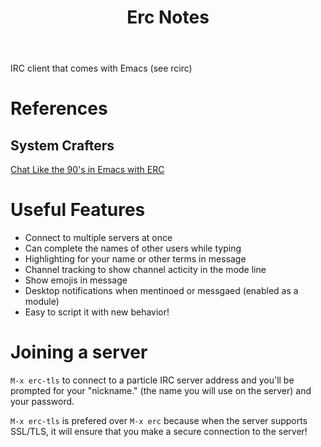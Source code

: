 #+TITLE: Erc Notes

IRC client that comes with Emacs (see rcirc)

* References
** System Crafters
[[https://www.youtube.com/watch?v=qWHTZIYTA4s&ab_channel=SystemCrafters][Chat Like the 90's in Emacs with ERC]]
* Useful Features
- Connect to multiple servers at once
- Can complete the names of other users while typing
- Highlighting for your name or other terms in message
- Channel tracking to show channel acticity in the mode line
- Show emojis in message
- Desktop notifications when mentinoed or messgaed (enabled as a module)
- Easy to script it with new behavior!
* Joining a server
=M-x erc-tls= to connect to a particle IRC server address and you'll be prompted for your "nickname." (the name you will use on the server) and your password.

=M-x erc-tls= is prefered over =M-x erc= because when the server supports SSL/TLS, it will ensure that you make a secure connection to the server!
